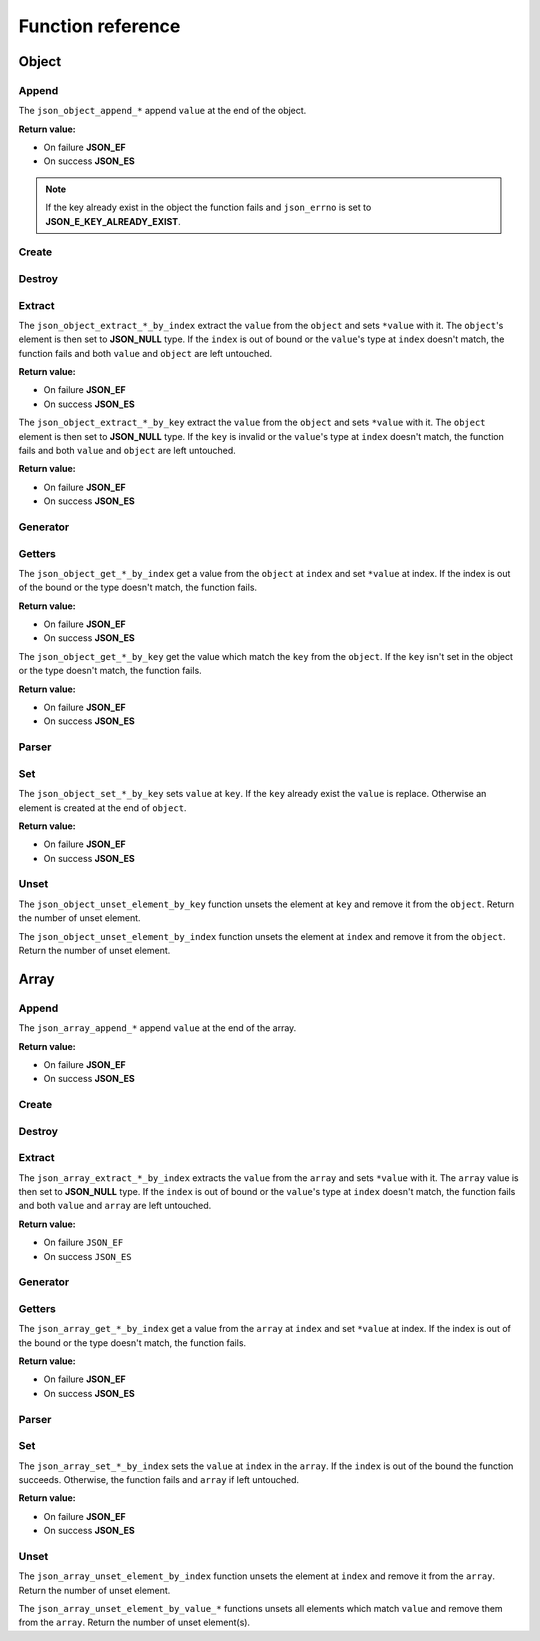 Function reference
==================

Object
------

Append
^^^^^^

The ``json_object_append_*`` append ``value`` at the end of the object.

**Return value:**

* On failure **JSON_EF**
* On success **JSON_ES**

.. NOTE::
   If the key already exist in the object the function fails and ``json_errno`` is
   set to **JSON_E_KEY_ALREADY_EXIST**.

.. doxygengroup:: EditorAppendObject


Create
^^^^^^

.. doxygengroup:: EditorCreateObject


Destroy
^^^^^^^

.. doxygengroup:: EditorDestroyObject


Extract
^^^^^^^

The ``json_object_extract_*_by_index`` extract the ``value`` from the
``object`` and sets ``*value`` with it. The ``object``'s element is then set to
**JSON_NULL** type. If the ``index`` is out of bound or the ``value``'s type at
``index`` doesn't match, the function fails and both ``value`` and ``object``
are left untouched.

**Return value:**

* On failure **JSON_EF**
* On success **JSON_ES**

.. doxygengroup:: EditorExtractIndexObject


The ``json_object_extract_*_by_key`` extract the ``value`` from the ``object``
and sets ``*value`` with it. The ``object`` element is then set to **JSON_NULL**
type. If the ``key`` is invalid or the ``value``'s type at ``index`` doesn't
match, the function fails and both ``value`` and ``object`` are left untouched.

**Return value:**

* On failure **JSON_EF**
* On success **JSON_ES**

.. doxygengroup:: EditorExtractKeyObject


Generator
^^^^^^^^^

.. doxygengroup:: GeneratorObject


Getters
^^^^^^^

The ``json_object_get_*_by_index`` get a value from the ``object`` at ``index``
and set ``*value`` at index. If the index is out of the bound or the type
doesn't match, the function fails.

**Return value:**

* On failure **JSON_EF**
* On success **JSON_ES**

.. doxygengroup:: GettersIndexObject


The ``json_object_get_*_by_key`` get the value which match the ``key`` from the
``object``. If the ``key`` isn't set in the object or the type doesn't match,
the function fails.

**Return value:**

* On failure **JSON_EF**
* On success **JSON_ES**

.. doxygengroup:: GettersKeyObject


Parser
^^^^^^

.. doxygengroup:: ParserObject


Set
^^^

The ``json_object_set_*_by_key`` sets ``value`` at ``key``. If the
``key`` already exist the ``value`` is replace. Otherwise an element is created
at the end of ``object``.

**Return value:**

* On failure **JSON_EF**
* On success **JSON_ES**

.. doxygengroup:: EditorSetKeyObject


Unset
^^^^^

The ``json_object_unset_element_by_key`` function unsets the element at ``key``
and remove it from the ``object``.
Return the number of unset element.

.. doxygengroup:: EditorUnsetObjectKey


The ``json_object_unset_element_by_index`` function unsets the element at
``index`` and remove it from the ``object``.
Return the number of unset element.

.. doxygengroup:: EditorUnsetObjectIndex





Array
-----

Append
^^^^^^

The ``json_array_append_*`` append ``value`` at the end of the array.

**Return value:**

* On failure **JSON_EF**
* On success **JSON_ES**

.. doxygengroup:: EditorAppendArray


Create
^^^^^^

.. doxygengroup:: EditorCreateArray


Destroy
^^^^^^^

.. doxygengroup:: EditorDestroyArray


Extract
^^^^^^^

The ``json_array_extract_*_by_index`` extracts the ``value`` from the ``array``
and sets ``*value`` with it. The ``array`` value is then set to **JSON_NULL**
type. If the ``index`` is out of bound or the ``value``'s type at ``index``
doesn't match, the function fails and both ``value`` and ``array`` are left
untouched.

**Return value:**

* On failure ``JSON_EF``
* On success ``JSON_ES``


.. doxygengroup:: EditorExtractIndexArray


Generator
^^^^^^^^^

.. doxygengroup:: GeneratorArray


Getters
^^^^^^^

The ``json_array_get_*_by_index`` get a value from the ``array`` at ``index``
and set ``*value`` at index. If the index is out of the bound or the type
doesn't match, the function fails.

**Return value:**

* On failure **JSON_EF**
* On success **JSON_ES**

.. doxygengroup:: GettersIndexArray


Parser
^^^^^^

.. doxygengroup:: ParserArray


Set
^^^

The ``json_array_set_*_by_index`` sets the ``value`` at ``index`` in the
``array``. If the ``index`` is out of the bound the function succeeds.
Otherwise, the function fails and ``array`` if left untouched.

**Return value:**

* On failure **JSON_EF**
* On success **JSON_ES**

.. doxygengroup:: EditorSetIndexArray


Unset
^^^^^

The ``json_array_unset_element_by_index`` function unsets the element at
``index`` and remove it from the ``array``.
Return the number of unset element.

.. doxygengroup:: EditorUnsetArrayIndex


The ``json_array_unset_element_by_value_*`` functions unsets all elements which
match ``value`` and remove them from the ``array``.
Return the number of unset element(s).

.. doxygengroup:: EditorUnsetArrayValue
